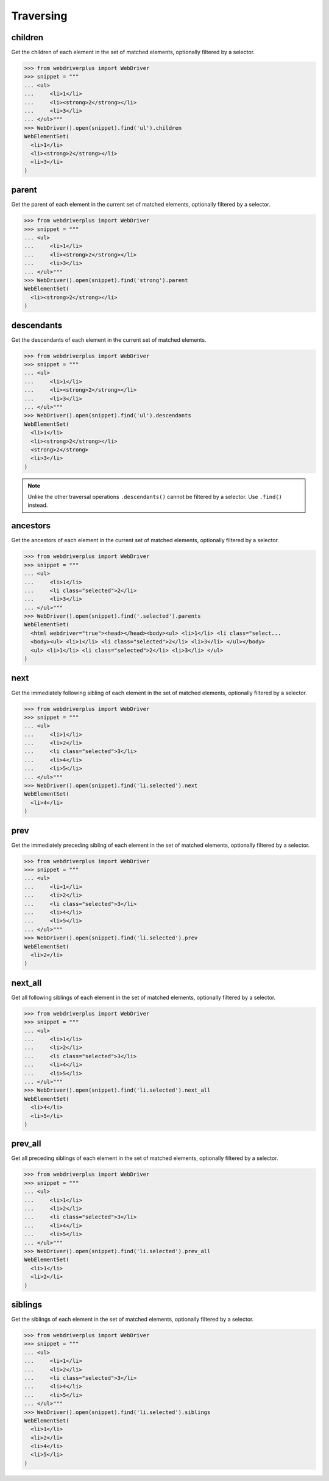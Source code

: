 .. _traversing:

Traversing
==========

children
--------

Get the children of each element in the set of matched elements, optionally
filtered by a selector.

.. code-block:: python

    >>> from webdriverplus import WebDriver
    >>> snippet = """
    ... <ul>
    ...     <li>1</li>
    ...     <li><strong>2</strong></li>
    ...     <li>3</li>
    ... </ul>"""
    >>> WebDriver().open(snippet).find('ul').children
    WebElementSet(
      <li>1</li>
      <li><strong>2</strong></li>
      <li>3</li>
    )

parent
------

Get the parent of each element in the current set of matched elements,
optionally filtered by a selector.

.. code-block:: python

    >>> from webdriverplus import WebDriver
    >>> snippet = """
    ... <ul>
    ...     <li>1</li>
    ...     <li><strong>2</strong></li>
    ...     <li>3</li>
    ... </ul>"""
    >>> WebDriver().open(snippet).find('strong').parent
    WebElementSet(
      <li><strong>2</strong></li>
    )

descendants
-----------

Get the descendants of each element in the current set of matched elements.

.. code-block:: python

    >>> from webdriverplus import WebDriver
    >>> snippet = """
    ... <ul>
    ...     <li>1</li>
    ...     <li><strong>2</strong></li>
    ...     <li>3</li>
    ... </ul>"""
    >>> WebDriver().open(snippet).find('ul').descendants
    WebElementSet(
      <li>1</li>
      <li><strong>2</strong></li>
      <strong>2</strong>
      <li>3</li>
    )

.. note::

    Unlike the other traversal operations ``.descendants()`` cannot be
    filtered by a selector.  Use ``.find()`` instead.

ancestors
---------

Get the ancestors of each element in the current set of matched elements,
optionally filtered by a selector.

.. code-block:: python

    >>> from webdriverplus import WebDriver
    >>> snippet = """
    ... <ul>
    ...     <li>1</li>
    ...     <li class="selected">2</li>
    ...     <li>3</li>
    ... </ul>"""
    >>> WebDriver().open(snippet).find('.selected').parents
    WebElementSet(
      <html webdriver="true"><head></head><body><ul> <li>1</li> <li class="select...
      <body><ul> <li>1</li> <li class="selected">2</li> <li>3</li> </ul></body>
      <ul> <li>1</li> <li class="selected">2</li> <li>3</li> </ul>
    )

next
----

Get the immediately following sibling of each element in the set of matched
elements, optionally filtered by a selector.

.. code-block:: python

    >>> from webdriverplus import WebDriver
    >>> snippet = """
    ... <ul>
    ...     <li>1</li>
    ...     <li>2</li>
    ...     <li class="selected">3</li>
    ...     <li>4</li>
    ...     <li>5</li>
    ... </ul>"""
    >>> WebDriver().open(snippet).find('li.selected').next
    WebElementSet(
      <li>4</li>
    )

prev
----

Get the immediately preceding sibling of each element in the set of matched
elements, optionally filtered by a selector.

.. code-block:: python

    >>> from webdriverplus import WebDriver
    >>> snippet = """
    ... <ul>
    ...     <li>1</li>
    ...     <li>2</li>
    ...     <li class="selected">3</li>
    ...     <li>4</li>
    ...     <li>5</li>
    ... </ul>"""
    >>> WebDriver().open(snippet).find('li.selected').prev
    WebElementSet(
      <li>2</li>
    )

next_all
--------

Get all following siblings of each element in the set of matched elements,
optionally filtered by a selector.

.. code-block:: python

    >>> from webdriverplus import WebDriver
    >>> snippet = """
    ... <ul>
    ...     <li>1</li>
    ...     <li>2</li>
    ...     <li class="selected">3</li>
    ...     <li>4</li>
    ...     <li>5</li>
    ... </ul>"""
    >>> WebDriver().open(snippet).find('li.selected').next_all
    WebElementSet(
      <li>4</li>
      <li>5</li>
    )

prev_all
--------

Get all preceding siblings of each element in the set of matched elements,
optionally filtered by a selector.

.. code-block:: python

    >>> from webdriverplus import WebDriver
    >>> snippet = """
    ... <ul>
    ...     <li>1</li>
    ...     <li>2</li>
    ...     <li class="selected">3</li>
    ...     <li>4</li>
    ...     <li>5</li>
    ... </ul>"""
    >>> WebDriver().open(snippet).find('li.selected').prev_all
    WebElementSet(
      <li>1</li>
      <li>2</li>
    )

siblings
--------

Get the siblings of each element in the set of matched elements, optionally
filtered by a selector.

.. code-block:: python

    >>> from webdriverplus import WebDriver
    >>> snippet = """
    ... <ul>
    ...     <li>1</li>
    ...     <li>2</li>
    ...     <li class="selected">3</li>
    ...     <li>4</li>
    ...     <li>5</li>
    ... </ul>"""
    >>> WebDriver().open(snippet).find('li.selected').siblings
    WebElementSet(
      <li>1</li>
      <li>2</li>
      <li>4</li>
      <li>5</li>
    )
